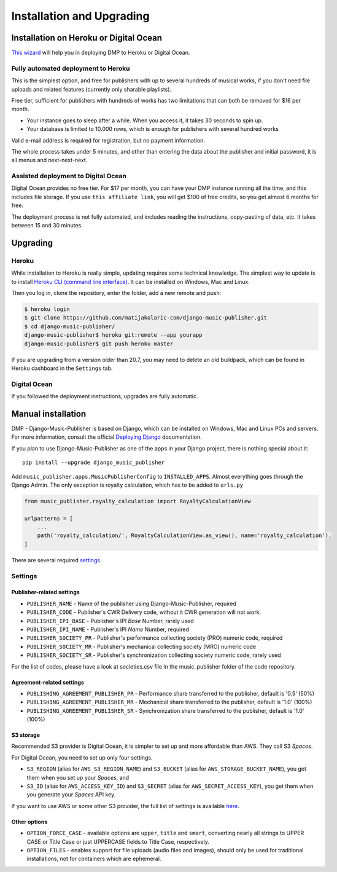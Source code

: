 Installation and Upgrading
****************************************

Installation on  Heroku or Digital Ocean
++++++++++++++++++++++++++++++++++++++++++++++++++++

`This wizard <https://dmp.matijakolaric.com/install/>`_ will help you in deploying
DMP to Heroku or Digital Ocean.

.. figure:: /images/pre_wizard.png
   :width: 100%

Fully automated deployment to Heroku
======================================================

This is the simplest option, and free for publishers with up to several hundreds 
of musical works, if you don't need file uploads and related features (currently
only sharable playlists).

Free tier, sufficient for publishers with hundreds of works has two limitations that 
can both be removed for $16 per month.

* Your instance goes to sleep after a while. When you access it, it takes 30 seconds
  to spin up.
* Your database is limited to 10.000 rows, which is enough for publishers with several 
  hundred works

Valid e-mail address is required for registration, but no payment information.

The whole process takes under 5 minutes, and other than entering the data
about the publisher and initial password, it is all menus and next-next-next.

Assisted deployment to Digital Ocean
======================================================

Digital Ocean provides no free tier. For $17 per month, you can have your DMP 
instance running all the time, and this includes file storage. If you use 
``this affiliate link``, you will get $100 of free credits, so you get almost 
6 months for free.

The deployment process is not fully automated, and includes reading the instructions,
copy-pasting of data, etc. It takes between 15 and 30 minutes.

Upgrading
+++++++++++++++++++++++++++++++++++++++

Heroku
==========================================

While installation to Heroku is really simple, updating requires some technical knowledge. The simplest way to update is to install `Heroku CLI (command line interface) <https://devcenter.heroku.com/articles/heroku-cli>`_. It can be installed on Windows, Mac and Linux.

Then you log in, clone the repository, enter the folder, add a new remote and push:

.. code-block:: bash

   $ heroku login
   $ git clone https://github.com/matijakolaric-com/django-music-publisher.git
   $ cd django-music-publisher/
   django-music-publisher$ heroku git:remote --app yourapp 
   django-music-publisher$ git push heroku master
   
If you are upgrading from a version older than 20.7, you may need to delete an old buildpack, which can be found in Heroku dashboard in the ``Settings`` tab.

Digital Ocean
==========================================

If you followed the deployment instructions, upgrades are fully automatic.

Manual installation
++++++++++++++++++++++++++++++++++++++++++++++++++++++

DMP - Django-Music-Publisher is based on Django, which can be installed on Windows,
Mac and Linux PCs and servers. For more information, consult the official
`Deploying Django <https://docs.djangoproject.com/en/3.0/howto/deployment/>`_ documentation.

If you plan to use Django-Music-Publisher as one of the apps in your 
Django project, there is nothing special about it::

    pip install --upgrade django_music_publisher

Add ``music_publisher.apps.MusicPublisherConfig`` to ``INSTALLED_APPS``. Almost everything goes
through the Django Admin. The only exception is royalty calculation, which has to be added to
``urls.py``

.. code:: python

    from music_publisher.royalty_calculation import RoyaltyCalculationView

    urlpatterns = [
        ...
        path('royalty_calculation/', RoyaltyCalculationView.as_view(), name='royalty_calculation'),
    ]

There are several required `settings`_.

.. _settings:

Settings
===================================

Publisher-related settings
-----------------------------------

* ``PUBLISHER_NAME`` - Name of the publisher using Django-Music-Publisher, required
* ``PUBLISHER_CODE`` - Publisher's CWR Delivery code, without it CWR generation will not work.
* ``PUBLISHER_IPI_BASE`` - Publisher's IPI *Base* Number, rarely used
* ``PUBLISHER_IPI_NAME`` - Publisher's IPI *Name* Number, required
* ``PUBLISHER_SOCIETY_PR`` - Publisher's performance collecting society (PRO) numeric code, required
* ``PUBLISHER_SOCIETY_MR`` - Publisher's mechanical collecting society (MRO) numeric code
* ``PUBLISHER_SOCIETY_SR`` - Publisher's synchronization collecting society numeric code, rarely used

For the list of codes, please have a look at societies.csv file in the music_publisher
folder of the code repository.

Agreement-related settings
-----------------------------------

* ``PUBLISHING_AGREEMENT_PUBLISHER_PR`` - Performance share transferred to the publisher, default is '0.5' (50%)
* ``PUBLISHING_AGREEMENT_PUBLISHER_MR`` - Mechanical share transferred to the publisher, default is '1.0' (100%)
* ``PUBLISHING_AGREEMENT_PUBLISHER_SR`` - Synchronization share transferred to the publisher, default is '1.0' (100%)

S3 storage
------------------------------------

Recommended S3 provider is Digital Ocean, it is simpler to set up and more affordable 
than AWS. They call S3 *Spaces*. 

For Digital Ocean, you need to set up only four settings.

* ``S3_REGION`` (alias for ``AWS_S3_REGION_NAME``) and ``S3_BUCKET`` 
  (alias for ``AWS_STORAGE_BUCKET_NAME``), you get them when you set up your *Spaces*,
  and

* ``S3_ID`` (alias for ``AWS_ACCESS_KEY_ID``) and
  ``S3_SECRET`` (alias for ``AWS_SECRET_ACCESS_KEY``), you get them when you generate 
  your *Spaces* API key.

If you want to use AWS or some other S3 provider, the full list of settings is 
available 
`here <https://django-storages.readthedocs.io/en/latest/backends/amazon-S3.html>`_.


Other options
------------------------------------

* ``OPTION_FORCE_CASE`` - available options are ``upper``, ``title`` and ``smart``, 
  converting nearly all strings to UPPER CASE or Title Case or just UPPERCASE fields 
  to Title Case, respectively.

* ``OPTION_FILES`` - enables support for file uploads (audio files and images), should
  only be used for traditional installations, not for containers which are ephemeral.
